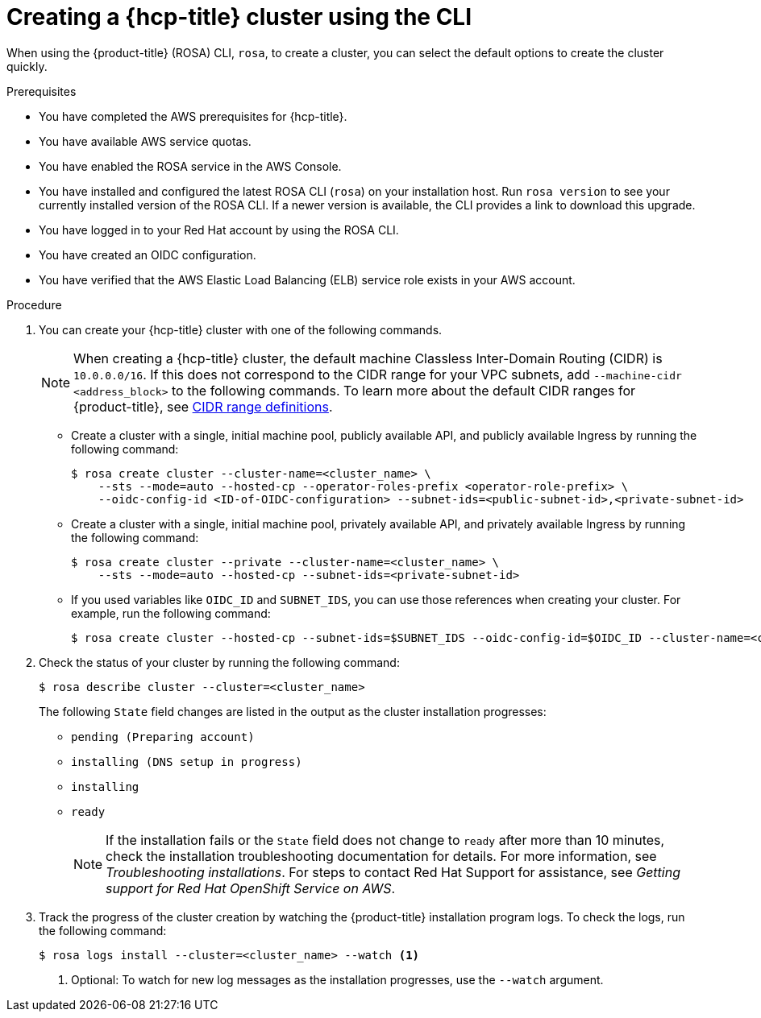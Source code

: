 // Module included in the following assemblies:
//
// * rosa_hcp/rosa-hcp-sts-creating-a-cluster-quickly.adoc

:_mod-docs-content-type: PROCEDURE
[id="rosa-hcp-sts-creating-a-cluster-cli_{context}"]
= Creating a {hcp-title} cluster using the CLI

When using the {product-title} (ROSA) CLI, `rosa`, to create a cluster, you can select the default options to create the cluster quickly.

.Prerequisites

* You have completed the AWS prerequisites for {hcp-title}.
* You have available AWS service quotas.
* You have enabled the ROSA service in the AWS Console.
* You have installed and configured the latest ROSA CLI (`rosa`) on your installation host. Run `rosa version` to see your currently installed version of the ROSA CLI. If a newer version is available, the CLI provides a link to download this upgrade.
* You have logged in to your Red Hat account by using the ROSA CLI.
* You have created an OIDC configuration.
* You have verified that the AWS Elastic Load Balancing (ELB) service role exists in your AWS account.

.Procedure

//. Create environmental variables for your region and cluster name.
//+
//[source,terminal]
//----
//CLUSTER_NAME="<cluster-name>"
//REGION="<region>"
//----

. You can create your {hcp-title} cluster with one of the following commands.
+
[NOTE]
====
When creating a {hcp-title} cluster, the default machine Classless Inter-Domain Routing (CIDR) is `10.0.0.0/16`. If this does not correspond to the CIDR range for your VPC subnets, add `--machine-cidr <address_block>` to the following commands. To learn more about the default CIDR ranges for {product-title}, see xref:../networking/cidr-range-definitions.adoc#cidr-range-definitions[CIDR range definitions].
====
+
** Create a cluster with a single, initial machine pool, publicly available API, and publicly available Ingress by running the following command:
+
[source,terminal]
----
$ rosa create cluster --cluster-name=<cluster_name> \
    --sts --mode=auto --hosted-cp --operator-roles-prefix <operator-role-prefix> \
    --oidc-config-id <ID-of-OIDC-configuration> --subnet-ids=<public-subnet-id>,<private-subnet-id>
----

** Create a cluster with a single, initial machine pool, privately available API, and privately available Ingress by running the following command:
+
[source,terminal]
----
$ rosa create cluster --private --cluster-name=<cluster_name> \
    --sts --mode=auto --hosted-cp --subnet-ids=<private-subnet-id>
----

** If you used variables like `OIDC_ID` and `SUBNET_IDS`, you can use those references when creating your cluster. For example, run the following command:
+
[source,terminal]
----
$ rosa create cluster --hosted-cp --subnet-ids=$SUBNET_IDS --oidc-config-id=$OIDC_ID --cluster-name=<cluster_name>
----

. Check the status of your cluster by running the following command:
+
[source,terminal]
----
$ rosa describe cluster --cluster=<cluster_name>
----
+
The following `State` field changes are listed in the output as the cluster installation progresses:
+
* `pending (Preparing account)`
* `installing (DNS setup in progress)`
* `installing`
* `ready`
+
[NOTE]
====
If the installation fails or the `State` field does not change to `ready` after more than 10 minutes, check the installation troubleshooting documentation for details. For more information, see _Troubleshooting installations_. For steps to contact Red Hat Support for assistance, see _Getting support for Red Hat OpenShift Service on AWS_.
====

. Track the progress of the cluster creation by watching the {product-title} installation program logs. To check the logs, run the following command:
+
[source,terminal]
----
$ rosa logs install --cluster=<cluster_name> --watch <1>
----
<1> Optional: To watch for new log messages as the installation progresses, use the `--watch` argument.
